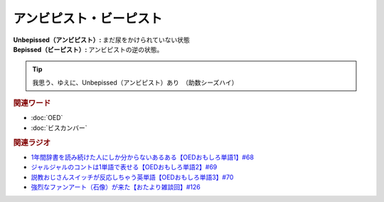 アンビピスト・ビーピスト
================================
.. glossary::
  アンビピスト : あ
  ビーピスト : ひ

:Unbepissed（アンビピスト）: まだ尿をかけられていない状態
:Bepissed（ビーピスト）: アンビピストの逆の状態。

.. tip:: 
  我思う、ゆえに、Unbepissed（アンビピスト）あり　（助数シーズハイ）


.. rubric:: 関連ワード
* :doc:`OED` 
* :doc:`ビスカンバー` 

.. rubric:: 関連ラジオ
* `1年間辞書を読み続けた人にしか分からないあるある【OEDおもしろ単語1】#68`_
* `ジャルジャルのコントは1単語で表せる【OEDおもしろ単語2】#69`_
* `説教おじさんスイッチが反応しちゃう英単語【OEDおもしろ単語3】#70`_
* `強烈なファンアート（石像）が来た【おたより雑談回】#126`_


.. _説教おじさんスイッチが反応しちゃう英単語【OEDおもしろ単語3】#70: https://www.youtube.com/watch?v=-d742iuB7L0
.. _ジャルジャルのコントは1単語で表せる【OEDおもしろ単語2】#69: https://www.youtube.com/watch?v=WffHr9ypGsw
.. _1年間辞書を読み続けた人にしか分からないあるある【OEDおもしろ単語1】#68: https://www.youtube.com/watch?v=b5-G9dzdLzI
.. _強烈なファンアート（石像）が来た【おたより雑談回】#126: https://www.youtube.com/watch?v=VdVT4zYSH24
